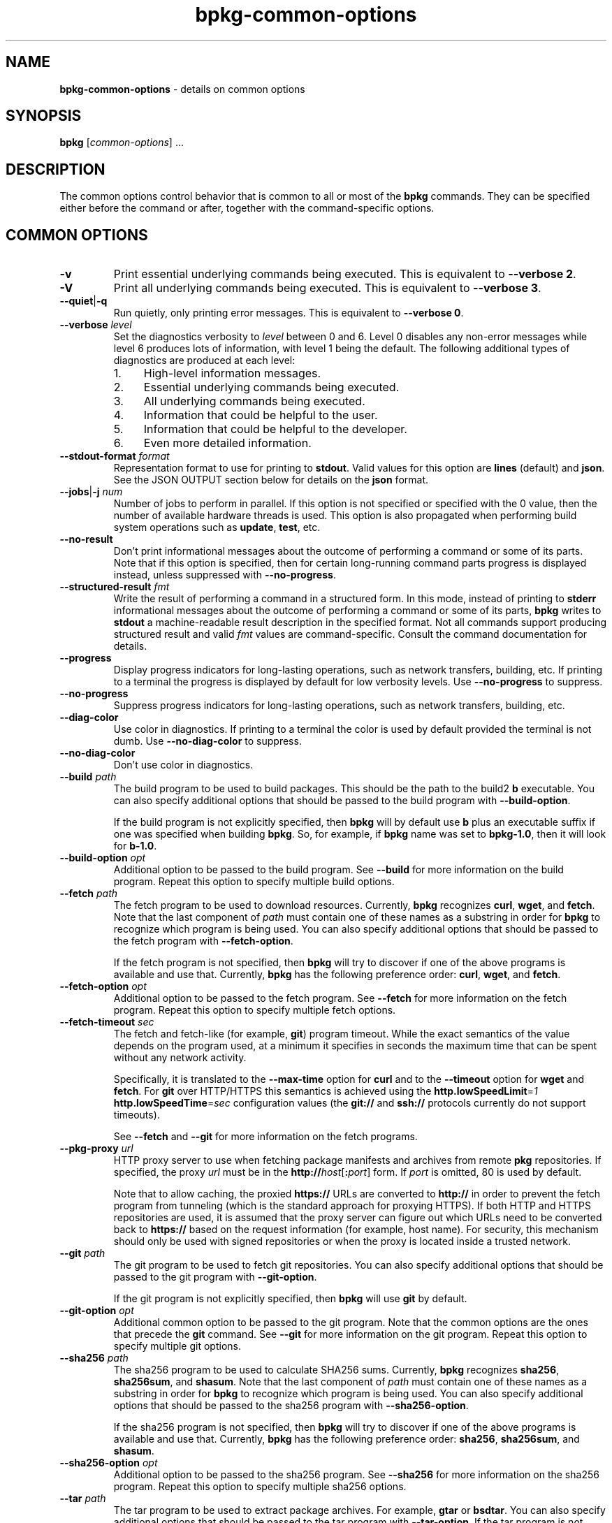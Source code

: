 .\" Process this file with
.\" groff -man -Tascii bpkg-common-options.1
.\"
.TH bpkg-common-options 1 "June 2024" "bpkg 0.17.0"
.SH NAME
\fBbpkg-common-options\fR \- details on common options
.SH "SYNOPSIS"
.PP
\fBbpkg\fR [\fIcommon-options\fR] \.\.\.\fR
.SH "DESCRIPTION"
.PP
The common options control behavior that is common to all or most of the
\fBbpkg\fR commands\. They can be specified either before the command or
after, together with the command-specific options\.
.SH "COMMON OPTIONS"
.IP "\fB-v\fR"
Print essential underlying commands being executed\. This is equivalent to
\fB--verbose 2\fR\.
.IP "\fB-V\fR"
Print all underlying commands being executed\. This is equivalent to
\fB--verbose 3\fR\.
.IP "\fB--quiet\fR|\fB-q\fR"
Run quietly, only printing error messages\. This is equivalent to \fB--verbose
0\fR\.
.IP "\fB--verbose\fR \fIlevel\fR"
Set the diagnostics verbosity to \fIlevel\fR between 0 and 6\. Level 0
disables any non-error messages while level 6 produces lots of information,
with level 1 being the default\. The following additional types of diagnostics
are produced at each level:
.RS
.IP 1. 4em
High-level information messages\.
.IP 2. 4em
Essential underlying commands being executed\.
.IP 3. 4em
All underlying commands being executed\.
.IP 4. 4em
Information that could be helpful to the user\.
.IP 5. 4em
Information that could be helpful to the developer\.
.IP 6. 4em
Even more detailed information\.
.RE
.IP "\fB--stdout-format\fR \fIformat\fR"
Representation format to use for printing to \fBstdout\fR\. Valid values for
this option are \fBlines\fR (default) and \fBjson\fR\. See the JSON OUTPUT
section below for details on the \fBjson\fR format\.
.IP "\fB--jobs\fR|\fB-j\fR \fInum\fR"
Number of jobs to perform in parallel\. If this option is not specified or
specified with the 0\fR value, then the number of available hardware threads
is used\. This option is also propagated when performing build system
operations such as \fBupdate\fR, \fBtest\fR, etc\.
.IP "\fB--no-result\fR"
Don't print informational messages about the outcome of performing a command
or some of its parts\. Note that if this option is specified, then for certain
long-running command parts progress is displayed instead, unless suppressed
with \fB--no-progress\fR\.
.IP "\fB--structured-result\fR \fIfmt\fR"
Write the result of performing a command in a structured form\. In this mode,
instead of printing to \fBstderr\fR informational messages about the outcome
of performing a command or some of its parts, \fBbpkg\fR writes to
\fBstdout\fR a machine-readable result description in the specified format\.
Not all commands support producing structured result and valid \fIfmt\fR
values are command-specific\. Consult the command documentation for details\.
.IP "\fB--progress\fR"
Display progress indicators for long-lasting operations, such as network
transfers, building, etc\. If printing to a terminal the progress is displayed
by default for low verbosity levels\. Use \fB--no-progress\fR to suppress\.
.IP "\fB--no-progress\fR"
Suppress progress indicators for long-lasting operations, such as network
transfers, building, etc\.
.IP "\fB--diag-color\fR"
Use color in diagnostics\. If printing to a terminal the color is used by
default provided the terminal is not dumb\. Use \fB--no-diag-color\fR to
suppress\.
.IP "\fB--no-diag-color\fR"
Don't use color in diagnostics\.
.IP "\fB--build\fR \fIpath\fR"
The build program to be used to build packages\. This should be the path to
the build2 \fBb\fR executable\. You can also specify additional options that
should be passed to the build program with \fB--build-option\fR\.

If the build program is not explicitly specified, then \fBbpkg\fR will by
default use \fBb\fR plus an executable suffix if one was specified when
building \fBbpkg\fR\. So, for example, if \fBbpkg\fR name was set to
\fBbpkg-1\.0\fR, then it will look for \fBb-1\.0\fR\.
.IP "\fB--build-option\fR \fIopt\fR"
Additional option to be passed to the build program\. See \fB--build\fR for
more information on the build program\. Repeat this option to specify multiple
build options\.
.IP "\fB--fetch\fR \fIpath\fR"
The fetch program to be used to download resources\. Currently, \fBbpkg\fR
recognizes \fBcurl\fR, \fBwget\fR, and \fBfetch\fR\. Note that the last
component of \fIpath\fR must contain one of these names as a substring in
order for \fBbpkg\fR to recognize which program is being used\. You can also
specify additional options that should be passed to the fetch program with
\fB--fetch-option\fR\.

If the fetch program is not specified, then \fBbpkg\fR will try to discover if
one of the above programs is available and use that\. Currently, \fBbpkg\fR
has the following preference order: \fBcurl\fR, \fBwget\fR, and \fBfetch\fR\.
.IP "\fB--fetch-option\fR \fIopt\fR"
Additional option to be passed to the fetch program\. See \fB--fetch\fR for
more information on the fetch program\. Repeat this option to specify multiple
fetch options\.
.IP "\fB--fetch-timeout\fR \fIsec\fR"
The fetch and fetch-like (for example, \fBgit\fR) program timeout\. While the
exact semantics of the value depends on the program used, at a minimum it
specifies in seconds the maximum time that can be spent without any network
activity\.

Specifically, it is translated to the \fB--max-time\fR option for \fBcurl\fR
and to the \fB--timeout\fR option for \fBwget\fR and \fBfetch\fR\. For
\fBgit\fR over HTTP/HTTPS this semantics is achieved using the
\fBhttp\.lowSpeedLimit\fR=\fI1\fR \fBhttp\.lowSpeedTime\fR=\fIsec\fR
configuration values (the \fBgit://\fR and \fBssh://\fR protocols currently do
not support timeouts)\.

See \fB--fetch\fR and \fB--git\fR for more information on the fetch programs\.
.IP "\fB--pkg-proxy\fR \fIurl\fR"
HTTP proxy server to use when fetching package manifests and archives from
remote \fBpkg\fR repositories\. If specified, the proxy \fIurl\fR must be in
the \fBhttp://\fR\fIhost\fR[\fB:\fR\fIport\fR]\fR form\. If \fIport\fR is
omitted, 80 is used by default\.

Note that to allow caching, the proxied \fBhttps://\fR URLs are converted to
\fBhttp://\fR in order to prevent the fetch program from tunneling (which is
the standard approach for proxying HTTPS)\. If both HTTP and HTTPS
repositories are used, it is assumed that the proxy server can figure out
which URLs need to be converted back to \fBhttps://\fR based on the request
information (for example, host name)\. For security, this mechanism should
only be used with signed repositories or when the proxy is located inside a
trusted network\.
.IP "\fB--git\fR \fIpath\fR"
The git program to be used to fetch git repositories\. You can also specify
additional options that should be passed to the git program with
\fB--git-option\fR\.

If the git program is not explicitly specified, then \fBbpkg\fR will use
\fBgit\fR by default\.
.IP "\fB--git-option\fR \fIopt\fR"
Additional common option to be passed to the git program\. Note that the
common options are the ones that precede the \fBgit\fR command\. See
\fB--git\fR for more information on the git program\. Repeat this option to
specify multiple git options\.
.IP "\fB--sha256\fR \fIpath\fR"
The sha256 program to be used to calculate SHA256 sums\. Currently, \fBbpkg\fR
recognizes \fBsha256\fR, \fBsha256sum\fR, and \fBshasum\fR\. Note that the
last component of \fIpath\fR must contain one of these names as a substring in
order for \fBbpkg\fR to recognize which program is being used\. You can also
specify additional options that should be passed to the sha256 program with
\fB--sha256-option\fR\.

If the sha256 program is not specified, then \fBbpkg\fR will try to discover
if one of the above programs is available and use that\. Currently, \fBbpkg\fR
has the following preference order: \fBsha256\fR, \fBsha256sum\fR, and
\fBshasum\fR\.
.IP "\fB--sha256-option\fR \fIopt\fR"
Additional option to be passed to the sha256 program\. See \fB--sha256\fR for
more information on the sha256 program\. Repeat this option to specify
multiple sha256 options\.
.IP "\fB--tar\fR \fIpath\fR"
The tar program to be used to extract package archives\. For example,
\fBgtar\fR or \fBbsdtar\fR\. You can also specify additional options that
should be passed to the tar program with \fB--tar-option\fR\. If the tar
program is not explicitly specified, then \fBbpkg\fR will use \fBtar\fR by
default\.
.IP "\fB--tar-option\fR \fIopt\fR"
Additional option to be passed to the tar program\. See \fB--tar\fR for more
information on the tar program\. Repeat this option to specify multiple tar
options\.
.IP "\fB--openssl\fR \fIpath\fR"
The openssl program to be used for crypto operations\. You can also specify
additional options that should be passed to the openssl program with
\fB--openssl-option\fR\. If the openssl program is not explicitly specified,
then \fBbpkg\fR will use \fBopenssl\fR by default\.

The \fB--openssl*\fR values can be optionally qualified with the openssl
command in the \fIcommand\fR\fB:\fR\fIvalue\fR\fR form\. This makes the value
only applicable to the specific command, for example:

.nf
bpkg rep-create                      \\
  --openssl pkeyutl:/path/to/openssl \\
  --openssl-option pkeyutl:-engine   \\
  --openssl-option pkeyutl:pkcs11    \\
  \.\.\.
.fi

Note that for \fBopenssl\fR versions prior to \fB3\.0\.0\fR \fBbpkg\fR uses
the \fBrsautl\fR command instead of \fBpkeyutl\fR for the data signing and
recovery operations\.

An unqualified value that contains a colon can be specified as qualified with
an empty command, for example, \fB--openssl :C:\ebin\eopenssl\fR\. To see
openssl commands executed by \fBbpkg\fR, use the verbose mode (\fB-v\fR
option)\.
.IP "\fB--openssl-option\fR \fIopt\fR"
Additional option to be passed to the openssl program\. See \fB--openssl\fR
for more information on the openssl program\. The values can be optionally
qualified with the openssl command, as discussed in \fB--openssl\fR\. Repeat
this option to specify multiple openssl options\.
.IP "\fB--auth\fR \fItype\fR"
Types of repositories to authenticate\. Valid values for this option are
\fBnone\fR, \fBremote\fR, \fBall\fR\. By default only remote repositories are
authenticated\. You can request authentication of local repositories by
passing \fBall\fR or disable authentication completely by passing \fBnone\fR\.
.IP "\fB--trust\fR \fIfingerprint\fR"
Trust repository certificate with a SHA256 \fIfingerprint\fR\. Such a
certificate is trusted automatically, without prompting the user for a
confirmation\. Repeat this option to trust multiple certificates\.

Note that by default \fBopenssl\fR prints a SHA1 fingerprint and to obtain a
SHA256 one you will need to pass the \fB-sha256\fR option, for example:

.nf
openssl x509 -sha256 -fingerprint -noout -in cert\.pem
.fi
.IP "\fB--trust-yes\fR"
Assume the answer to all authentication prompts is \fByes\fR\.
.IP "\fB--trust-no\fR"
Assume the answer to all authentication prompts is \fBno\fR\.
.IP "\fB--git-capabilities\fR \fIup\fR=\fIpc\fR"
Protocol capabilities (\fIpc\fR) for a \fBgit\fR repository URL prefix
(\fIup\fR)\. Valid values for the capabilities are \fBdumb\fR (no shallow
clone support), \fBsmart\fR (support for shallow clone, but not for fetching
unadvertised commits), \fBunadv\fR (support for shallow clone and for fetching
unadvertised commits)\. For example:

.nf
bpkg build https://example\.org/foo\.git#master \\
  --git-capabilities https://example\.org=smart
.fi

See \fBbpkg-repository-types(1)\fP for details on the \fBgit\fR protocol
capabilities\.
.IP "\fB--pager\fR \fIpath\fR"
The pager program to be used to show long text\. Commonly used pager programs
are \fBless\fR and \fBmore\fR\. You can also specify additional options that
should be passed to the pager program with \fB--pager-option\fR\. If an empty
string is specified as the pager program, then no pager will be used\. If the
pager program is not explicitly specified, then \fBbpkg\fR will try to use
\fBless\fR\. If it is not available, then no pager will be used\.
.IP "\fB--pager-option\fR \fIopt\fR"
Additional option to be passed to the pager program\. See \fB--pager\fR for
more information on the pager program\. Repeat this option to specify multiple
pager options\.
.IP "\fB--options-file\fR \fIfile\fR"
Read additional options from \fIfile\fR\. Each option should appear on a
separate line optionally followed by space or equal sign (\fB=\fR) and an
option value\. Empty lines and lines starting with \fB#\fR are ignored\.
Option values can be enclosed in double (\fB"\fR) or single (\fB'\fR) quotes
to preserve leading and trailing whitespaces as well as to specify empty
values\. If the value itself contains trailing or leading quotes, enclose it
with an extra pair of quotes, for example \fB'"x"'\fR\. Non-leading and
non-trailing quotes are interpreted as being part of the option value\.

The semantics of providing options in a file is equivalent to providing the
same set of options in the same order on the command line at the point where
the \fB--options-file\fR option is specified except that the shell escaping
and quoting is not required\. Repeat this option to specify more than one
options file\.
.IP "\fB--default-options\fR \fIdir\fR"
The directory to load additional default options files from\.
.IP "\fB--no-default-options\fR"
Don't load default options files\.
.IP "\fB--keep-tmp\fR"
Don't remove the \fBbpkg\fR's temporary directory at the end of the command
execution and print its path at the verbosity level 2 or higher\. This option
is primarily useful for troubleshooting\.
.SH "JSON OUTPUT"
.PP
Commands that support the JSON output specify their formats as a serialized
representation of a C++ \fBstruct\fR or an array thereof\. For example:
.PP
.nf
struct package
{
  string name;
};

struct configuration
{
  uint64_t         id;
  string           path;
  optional<string> name;
  bool             default;
  vector<package>  packages;
};
.fi
.PP
An example of the serialized JSON representation of \fBstruct\fR
\fBconfiguration\fR:
.PP
.nf
{
  "id": 1,
  "path": "/tmp/hello-gcc",
  "name": "gcc",
  "default": true,
  "packages": [
    {
      "name": "hello"
    }
  ]
}
.fi
.PP
This sections provides details on the overall properties of such formats and
the semantics of the \fBstruct\fR serialization\.
.PP
The order of members in a JSON object is fixed as specified in the
corresponding \fBstruct\fR\. While new members may be added in the future (and
should be ignored by older consumers), the semantics of the existing members
(including whether the top-level entry is an object or array) may not change\.
.PP
An object member is required unless its type is \fBoptional<>\fR, \fBbool\fR,
or \fBvector<>\fR (array)\. For \fBbool\fR members absent means \fBfalse\fR\.
For \fBvector<>\fR members absent means empty\. An empty top-level array is
always present\.
.PP
For example, the following JSON text is a possible serialization of the above
\fBstruct\fR \fBconfiguration\fR:
.PP
.nf
{
  "id": 1,
  "path": "/tmp/hello-gcc"
}
.fi
.SH BUGS
Send bug reports to the users@build2.org mailing list.
.SH COPYRIGHT
Copyright (c) 2014-2024 the build2 authors.

Permission is granted to copy, distribute and/or modify this document under
the terms of the MIT License.
